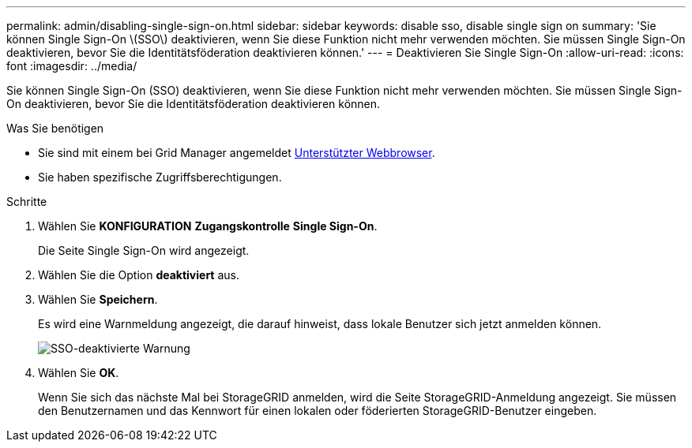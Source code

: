 ---
permalink: admin/disabling-single-sign-on.html 
sidebar: sidebar 
keywords: disable sso, disable single sign on 
summary: 'Sie können Single Sign-On \(SSO\) deaktivieren, wenn Sie diese Funktion nicht mehr verwenden möchten. Sie müssen Single Sign-On deaktivieren, bevor Sie die Identitätsföderation deaktivieren können.' 
---
= Deaktivieren Sie Single Sign-On
:allow-uri-read: 
:icons: font
:imagesdir: ../media/


[role="lead"]
Sie können Single Sign-On (SSO) deaktivieren, wenn Sie diese Funktion nicht mehr verwenden möchten. Sie müssen Single Sign-On deaktivieren, bevor Sie die Identitätsföderation deaktivieren können.

.Was Sie benötigen
* Sie sind mit einem bei Grid Manager angemeldet xref:../admin/web-browser-requirements.adoc[Unterstützter Webbrowser].
* Sie haben spezifische Zugriffsberechtigungen.


.Schritte
. Wählen Sie *KONFIGURATION* *Zugangskontrolle* *Single Sign-On*.
+
Die Seite Single Sign-On wird angezeigt.

. Wählen Sie die Option *deaktiviert* aus.
. Wählen Sie *Speichern*.
+
Es wird eine Warnmeldung angezeigt, die darauf hinweist, dass lokale Benutzer sich jetzt anmelden können.

+
image::../media/sso_status_disabled_warning.gif[SSO-deaktivierte Warnung]

. Wählen Sie *OK*.
+
Wenn Sie sich das nächste Mal bei StorageGRID anmelden, wird die Seite StorageGRID-Anmeldung angezeigt. Sie müssen den Benutzernamen und das Kennwort für einen lokalen oder föderierten StorageGRID-Benutzer eingeben.


